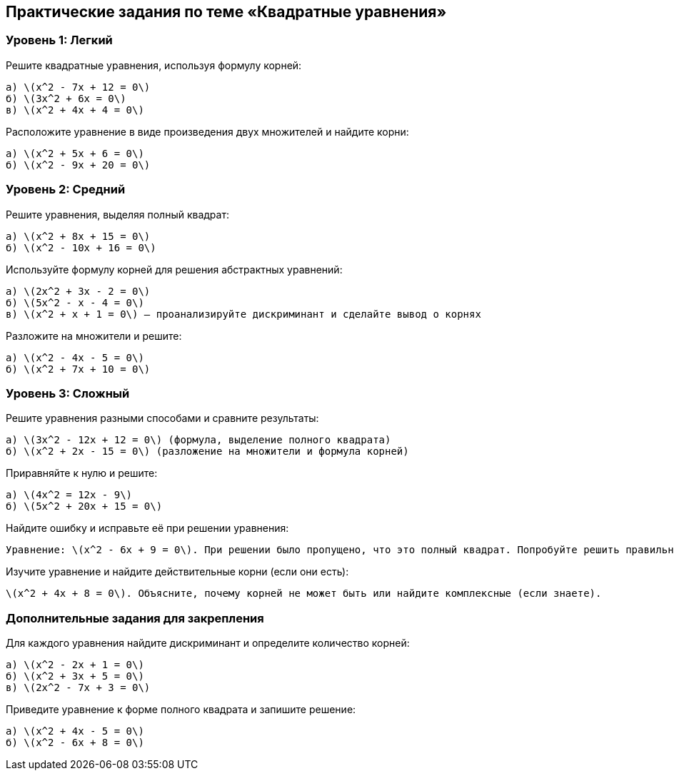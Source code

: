 == Практические задания по теме «Квадратные уравнения»

=== Уровень 1: Легкий  
.Решите квадратные уравнения, используя формулу корней:  
   a) \(x^2 - 7x + 12 = 0\)  
   б) \(3x^2 + 6x = 0\)  
   в) \(x^2 + 4x + 4 = 0\)  

.Расположите уравнение в виде произведения двух множителей и найдите корни:  
   а) \(x^2 + 5x + 6 = 0\)  
   б) \(x^2 - 9x + 20 = 0\)  

=== Уровень 2: Средний  
.Решите уравнения, выделяя полный квадрат:  
   а) \(x^2 + 8x + 15 = 0\)  
   б) \(x^2 - 10x + 16 = 0\)  

.Используйте формулу корней для решения абстрактных уравнений:  
   а) \(2x^2 + 3x - 2 = 0\)  
   б) \(5x^2 - x - 4 = 0\)  
   в) \(x^2 + x + 1 = 0\) — проанализируйте дискриминант и сделайте вывод о корнях  

.Разложите на множители и решите:  
   а) \(x^2 - 4x - 5 = 0\)  
   б) \(x^2 + 7x + 10 = 0\)  

=== Уровень 3: Сложный  
.Решите уравнения разными способами и сравните результаты:  
   а) \(3x^2 - 12x + 12 = 0\) (формула, выделение полного квадрата)  
   б) \(x^2 + 2x - 15 = 0\) (разложение на множители и формула корней)  

.Приравняйте к нулю и решите:  
   а) \(4x^2 = 12x - 9\)  
   б) \(5x^2 + 20x + 15 = 0\)  

.Найдите ошибку и исправьте её при решении уравнения:  
   Уравнение: \(x^2 - 6x + 9 = 0\). При решении было пропущено, что это полный квадрат. Попробуйте решить правильно.  

.Изучите уравнение и найдите действительные корни (если они есть):  
   \(x^2 + 4x + 8 = 0\). Объясните, почему корней не может быть или найдите комплексные (если знаете).  

=== Дополнительные задания для закрепления  
.Для каждого уравнения найдите дискриминант и определите количество корней:  
   а) \(x^2 - 2x + 1 = 0\)  
   б) \(x^2 + 3x + 5 = 0\)  
   в) \(2x^2 - 7x + 3 = 0\)  

.Проверьте свои корни, подставив их в исходное уравнение без использования калькулятора для вычисления значений.  

.Приведите уравнение к форме полного квадрата и запишите решение:  
   а) \(x^2 + 4x - 5 = 0\)  
   б) \(x^2 - 6x + 8 = 0\)  